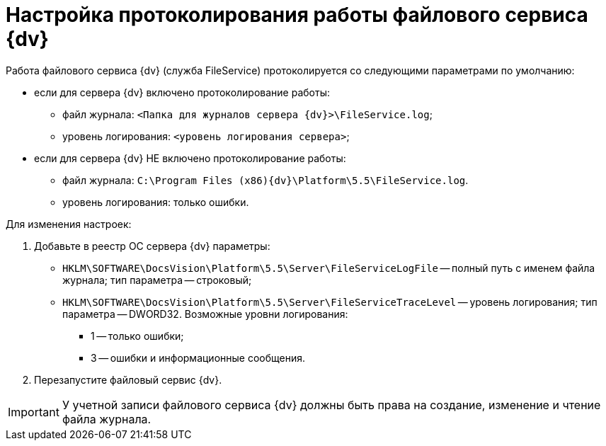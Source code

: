 = Настройка протоколирования работы файлового сервиса {dv}

Работа файлового сервиса {dv} (служба FileService) протоколируется со следующими параметрами по умолчанию:

* если для сервера {dv} включено протоколирование работы:
** файл журнала: `<Папка для журналов сервера {dv}>\FileService.log`;
** уровень логирования: `<уровень логирования сервера>`;
* если для сервера {dv} НЕ включено протоколирование работы:
** файл журнала: `C:\Program Files (x86)\{dv}\Platform\5.5\FileService.log`.
** уровень логирования: только ошибки.

Для изменения настроек:

. Добавьте в реестр ОС сервера {dv} параметры:
* `HKLM\SOFTWARE\DocsVision\Platform\5.5\Server\FileServiceLogFile` -- полный путь с именем файла журнала; тип параметра -- строковый;
* `HKLM\SOFTWARE\DocsVision\Platform\5.5\Server\FileServiceTraceLevel` -- уровень логирования; тип параметра -- DWORD32. Возможные уровни логирования:
** 1 -- только ошибки;
** 3 -- ошибки и информационные сообщения.
. Перезапустите файловый сервис {dv}.

[IMPORTANT]
====
У учетной записи файлового сервиса {dv} должны быть права на создание, изменение и чтение файла журнала.
====

